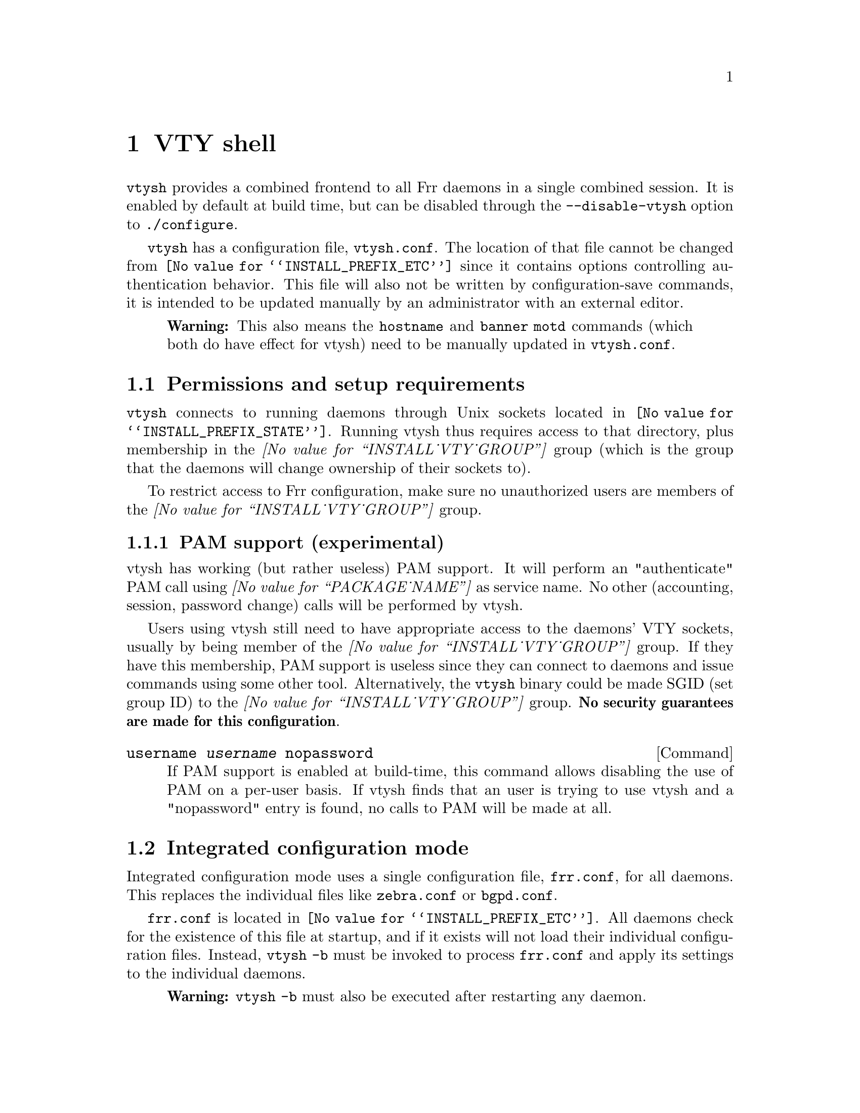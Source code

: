 @node VTY shell
@chapter VTY shell

@menu
* Integrated configuration mode::
@end menu

@command{vtysh} provides a combined frontend to all Frr daemons in a
single combined session.  It is enabled by default at build time, but can
be disabled through the @option{--disable-vtysh} option to
@command{./configure}.

@command{vtysh} has a configuration file, @file{vtysh.conf}.  The location
of that file cannot be changed from @file{@value{INSTALL_PREFIX_ETC}} since
it contains options controlling authentication behavior.  This file will
also not be written by configuration-save commands, it is intended to be
updated manually by an administrator with an external editor.

@quotation Warning
This also means the @command{hostname} and @command{banner motd} commands
(which both do have effect for vtysh) need to be manually updated in
@file{vtysh.conf}.
@end quotation

@section Permissions and setup requirements

@command{vtysh} connects to running daemons through Unix sockets located in
@file{@value{INSTALL_PREFIX_STATE}}.  Running vtysh thus requires access to
that directory, plus membership in the @emph{@value{INSTALL_VTY_GROUP}}
group (which is the group that the daemons will change ownership of their
sockets to).

To restrict access to Frr configuration, make sure no unauthorized users
are members of the @emph{@value{INSTALL_VTY_GROUP}} group.

@subsection PAM support (experimental)

vtysh has working (but rather useless) PAM support.  It will perform
an "authenticate" PAM call using @emph{@value{PACKAGE_NAME}} as service
name. No other (accounting, session, password change) calls will be
performed by vtysh.

Users using vtysh still need to have appropriate access to the daemons'
VTY sockets, usually by being member of the @emph{@value{INSTALL_VTY_GROUP}}
group.  If they have this membership, PAM support is useless since they can
connect to daemons and issue commands using some other tool.  Alternatively,
the @command{vtysh} binary could be made SGID (set group ID) to the
@emph{@value{INSTALL_VTY_GROUP}} group.  @strong{No security guarantees are
made for this configuration}.

@deffn {Command} {username @var{username} nopassword} {}

If PAM support is enabled at build-time, this command allows disabling the
use of PAM on a per-user basis.  If vtysh finds that an user is trying to
use vtysh and a "nopassword" entry is found, no calls to PAM will be made
at all.

@end deffn

@node Integrated configuration mode
@section Integrated configuration mode

Integrated configuration mode uses a single configuration file,
@file{frr.conf}, for all daemons.  This replaces the individual files like
@file{zebra.conf} or @file{bgpd.conf}.

@file{frr.conf} is located in @file{@value{INSTALL_PREFIX_ETC}}.  All
daemons check for the existence of this file at startup, and if it exists
will not load their individual configuration files.  Instead,
@command{vtysh -b} must be invoked to process @file{frr.conf} and apply
its settings to the individual daemons.

@quotation Warning
@command{vtysh -b} must also be executed after restarting any daemon.
@end quotation

@subsection Configuration saving, file ownership and permissions

The @file{frr.conf} file is not written by any of the daemons; instead
@command{vtysh} contains the neccessary logic to collect configuration from
all of the daemons, combine it and write it out.

@quotation Warning
Daemons must be running for @command{vtysh} to be able to collect their
configuration.  Any configuration from non-running daemons is permanently
lost after doing a configuration save.
@end quotation

Since the @command{vtysh} command may be running as ordinary user on the
system, configuration writes will be tried through @command{watchfrr},
using the @command{write integrated} command internally.  Since
@command{watchfrr} is running as superuser, @command{vtysh} is able to
ensure correct ownership and permissions on @file{frr.conf}.

If @command{watchfrr} is not running or the configuration write fails,
@command{vtysh} will attempt to directly write to the file.  This is likely
to fail if running as unprivileged user;  alternatively it may leave the
file with incorrect owner or permissions.

Writing the configuration can be triggered directly by invoking
@command{vtysh -w}.  This may be useful for scripting.  Note this command
should be run as either the superuser or the Frr user.

We recommend you do not mix the use of the two types of files. Further, it
is better not to use the integrated frr.conf file, as any syntax error in
it can lead to /all/ of your daemons being unable to start up. Per daemon
files are more robust as impact of errors in configuration are limited to
the daemon in whose file the error is made.

@deffn {Command} {service integrated-vtysh-config} {}
@deffnx {Command} {no service integrated-vtysh-config} {}

Control whether integrated @file{frr.conf} file is written when
'write file' is issued.

These commands need to be placed in @file{vtysh.conf} to have any effect.
Note that since @file{vtysh.conf} is not written by Frr itself, they
therefore need to be manually placed in that file.

This command has 3 states:
@itemize @bullet
@item
@command{service integrated-vtysh-config}

@command{vtysh} will always write @file{frr.conf}.

@item
@command{no service integrated-vtysh-config}

@command{vtysh} will never write @file{frr.conf}; instead it will ask
daemons to write their individual configuration files.

@item
Neither option present (default)

@command{vtysh} will check whether @file{frr.conf} exists.  If it does,
configuration writes will update that file.  Otherwise, writes are performed
through the individual daemons.
@end itemize

This command is primarily intended for packaging/distribution purposes, to
preset one of the two operating modes and ensure consistent operation across
installations.
@end deffn

@deffn {Command} {write integrated} {}

Unconditionally (regardless of @command{service integrated-vtysh-config}
setting) write out integrated @file{frr.conf} file through
@command{watchfrr}.  If @command{watchfrr} is not running, this command
is unavailable.

@end deffn

@section Caveats

Configuration changes made while some daemon is not running will be invisible
to that daemon.  The daemon will start up with its saved configuration
(either in its individual configuration file, or in @file{frr.conf}).
This is particularly troublesome for route-maps and prefix lists, which would
otherwise be synchronized between daemons.
